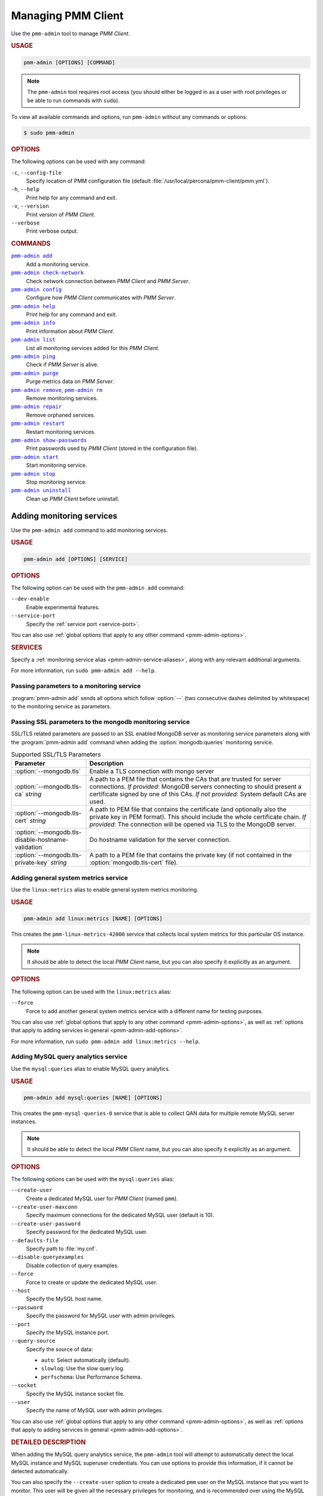 .. _pmm-admin:

===================
Managing PMM Client
===================

Use the ``pmm-admin`` tool to manage *PMM Client*.

.. rubric:: USAGE

.. code-block:: text

   pmm-admin [OPTIONS] [COMMAND]

.. note:: The ``pmm-admin`` tool requires root access
   (you should either be logged in as a user with root privileges
   or be able to run commands with ``sudo``).

To view all available commands and options,
run ``pmm-admin`` without any commands or options:

.. code-block:: bash

   $ sudo pmm-admin

.. _pmm-admin-options:

.. rubric:: OPTIONS

The following options can be used with any command:

``-c``, ``--config-file``
  Specify location of PMM configuration file
  (default :file:`/usr/local/percona/pmm-client/pmm.yml`).

``-h``, ``--help``
  Print help for any command and exit.

``-v``, ``--version``
  Print version of *PMM Client*.

``--verbose``
  Print verbose output.

.. _pmm-admin-commands:

.. rubric:: COMMANDS

|pmm-admin-add|_
  Add a monitoring service.

|pmm-admin-check-network|_
  Check network connection between *PMM Client* and *PMM Server*.

|pmm-admin-config|_
  Configure how *PMM Client* communicates with *PMM Server*.

|pmm-admin-help|_
  Print help for any command and exit.

|pmm-admin-info|_
  Print information about *PMM Client*.

|pmm-admin-list|_
  List all monitoring services added for this *PMM Client*.

|pmm-admin-ping|_
  Check if *PMM Server* is alive.

|pmm-admin-purge|_
  Purge metrics data on *PMM Server*.

|pmm-admin-remove|_, |pmm-admin-rm|_
  Remove monitoring services.

|pmm-admin-repair|_
  Remove orphaned services.

|pmm-admin-restart|_
  Restart monitoring services.

|pmm-admin-show-passwords|_
  Print passwords used by *PMM Client* (stored in the configuration file).

|pmm-admin-start|_
  Start monitoring service.

|pmm-admin-stop|_
  Stop monitoring service.

|pmm-admin-uninstall|_
  Clean up *PMM Client* before uninstall.

.. |pmm-admin-add| replace:: ``pmm-admin add``
.. |pmm-admin-check-network| replace:: ``pmm-admin check-network``
.. |pmm-admin-config| replace:: ``pmm-admin config``
.. |pmm-admin-help| replace:: ``pmm-admin help``
.. |pmm-admin-info| replace:: ``pmm-admin info``
.. |pmm-admin-list| replace:: ``pmm-admin list``
.. |pmm-admin-ping| replace:: ``pmm-admin ping``
.. |pmm-admin-purge| replace:: ``pmm-admin purge``
.. |pmm-admin-remove| replace:: ``pmm-admin remove``
.. |pmm-admin-rm| replace:: ``pmm-admin rm``
.. |pmm-admin-repair| replace:: ``pmm-admin repair``
.. |pmm-admin-restart| replace:: ``pmm-admin restart``
.. |pmm-admin-show-passwords| replace:: ``pmm-admin show-passwords``
.. |pmm-admin-start| replace:: ``pmm-admin start``
.. |pmm-admin-stop| replace:: ``pmm-admin stop``
.. |pmm-admin-uninstall| replace:: ``pmm-admin uninstall``

.. _pmm-admin-add:

Adding monitoring services
==========================

Use the ``pmm-admin add`` command to add monitoring services.

.. rubric:: USAGE

.. code-block:: text

   pmm-admin add [OPTIONS] [SERVICE]

.. _pmm-admin-add-options:

.. rubric:: OPTIONS

The following option can be used with the ``pmm-admin add`` command:

``--dev-enable``
  Enable experimental features.

``--service-port``
  Specify the :ref:`service port <service-port>`.

You can also use
:ref:`global options that apply to any other command <pmm-admin-options>`.

.. rubric:: SERVICES

Specify a :ref:`monitoring service alias <pmm-admin-service-aliases>`,
along with any relevant additional arguments.

For more information, run ``sudo pmm-admin add --help``.


.. _pmm.pmm-admin.monitoring-service.pass-parameter:

Passing parameters to a monitoring service
--------------------------------------------------------------------------------

:program:`pmm-admin add` sends all options which follow :option:`--` (two
consecutive dashes delimited by whitespace) to the monitoring service as
parameters.

.. code-block:: bash
   :caption: Passing :option:`--collect.perf_schema.eventsstatements` to the
             :option:`mysql:metrics` monitoring service
   :name: pmm.pmm-admin.monitoring-service.pass-parameter.example

   $ sudo pmm-admin add mysql:metrics -- --collect.perf_schema.eventsstatements

.. code-block:: bash
   :caption: Passing :option:`--collect.perf_schema.eventswaits=false` to the
             :option:`mysql:metrics` monitoring service
   :name: pmm.pmm-admin.monitoring-service.pass-parameter.example2

   $ sudo pmm-admin add mysql:metrics -- --collect.perf_schema.eventswaits=false


.. _pmm.pmm-admin.mongodb.pass-ssl-parameter:

Passing SSL parameters to the mongodb monitoring service
--------------------------------------------------------------------------------

SSL/TLS related parameters are passed to an SSL enabled MongoDB server as
monitoring service parameters along with the :program:`pmm-admin add` command
when adding the :option:`mongodb:queries` monitoring service.

.. code-block:: bash
   :caption: Passing an SSL/TLS parameter to :program:`mongod` to enables
             a TLS connection.

   $ sudo pmm-adming add mongodb:queries -- --mongodb.tls

.. list-table:: Supported SSL/TLS Parameters
   :widths: 25 75
   :header-rows: 1

   * - Parameter
     - Description
   * - :option:`--mongodb.tls`
     - Enable a TLS connection with mongo server
   * - :option:`--mongodb.tls-ca` *string*
     - A path to a PEM file that contains the CAs that are trusted for server connections.
       *If provided*: MongoDB servers connecting to should present a certificate signed by one of this CAs.
       *If not provided*: System default CAs are used.
   * - :option:`--mongodb.tls-cert` *string*
     - A path to PEM file that contains the certificate (and optionally also the private key in PEM format).
       This should include the whole certificate chain.
       *If provided*: The connection will be opened via TLS to the MongoDB server.
   * - :option:`--mongodb.tls-disable-hostname-validation`
     - Do hostname validation for the server connection.
   * - :option:`--mongodb.tls-private-key` *string*
     - A path to a PEM file that contains the private key (if not contained in the :option:`mongodb.tls-cert` file).


.. _pmm-admin-add-linux-metrics:

Adding general system metrics service
-------------------------------------

Use the ``linux:metrics`` alias to enable general system metrics monitoring.

.. rubric:: USAGE

.. code-block:: text

   pmm-admin add linux:metrics [NAME] [OPTIONS]

This creates the ``pmm-linux-metrics-42000`` service
that collects local system metrics for this particular OS instance.

.. note:: It should be able to detect the local *PMM Client* name,
   but you can also specify it explicitly as an argument.

.. rubric:: OPTIONS

The following option can be used with the ``linux:metrics`` alias:

``--force``
  Force to add another general system metrics service with a different name
  for testing purposes.

You can also use
:ref:`global options that apply to any other command
<pmm-admin-options>`,
as well as
:ref:`options that apply to adding services in general
<pmm-admin-add-options>`.

For more information, run ``sudo pmm-admin add linux:metrics --help``.

.. _pmm-admin-add-mysql-queries:

Adding MySQL query analytics service
------------------------------------

Use the ``mysql:queries`` alias to enable MySQL query analytics.

.. rubric:: USAGE

.. code-block:: text

   pmm-admin add mysql:queries [NAME] [OPTIONS]

This creates the ``pmm-mysql-queries-0`` service
that is able to collect QAN data for multiple remote MySQL server instances.

.. note:: It should be able to detect the local *PMM Client* name,
   but you can also specify it explicitly as an argument.

.. rubric:: OPTIONS

The following options can be used with the ``mysql:queries`` alias:

``--create-user``
  Create a dedicated MySQL user for *PMM Client* (named ``pmm``).

``--create-user-maxconn``
  Specify maximum connections for the dedicated MySQL user (default is 10).

``--create-user-password``
  Specify password for the dedicated MySQL user.

``--defaults-file``
  Specify path to :file:`my.cnf`.

``--disable-queryexamples``
  Disable collection of query examples.

``--force``
  Force to create or update the dedicated MySQL user.

``--host``
  Specify the MySQL host name.

``--password``
  Specify the password for MySQL user with admin privileges.

``--port``
  Specify the MySQL instance port.

``--query-source``
  Specify the source of data:

  * ``auto``: Select automatically (default).
  * ``slowlog``: Use the slow query log.
  * ``perfschema``: Use Performance Schema.

``--socket``
  Specify the MySQL instance socket file.

``--user``
  Specify the name of MySQL user with admin privileges.

You can also use
:ref:`global options that apply to any other command
<pmm-admin-options>`,
as well as
:ref:`options that apply to adding services in general
<pmm-admin-add-options>`.

.. rubric:: DETAILED DESCRIPTION

When adding the MySQL query analytics service,
the ``pmm-admin`` tool will attempt to automatically detect
the local MySQL instance and MySQL superuser credentials.
You can use options to provide this information,
if it cannot be detected automatically.

You can also specify the ``--create-user`` option to create a dedicated
``pmm`` user on the MySQL instance that you want to monitor.
This user will be given all the necessary privileges for monitoring,
and is recommended over using the MySQL superuser.

For example, to set up remote monitoring of QAN data
on a MySQL server located at 192.168.200.2,
use a command similar to the following:

.. code-block:: bash

   sudo pmm-admin add mysql:queries --user root --password root --host 192.168.200.2 --create-user

QAN can use either the slow query log or Performance Schema as the source.
By default, it chooses the slow query log for a local MySQL instance
and Performance Schema otherwise.
For more information about the differences, see :ref:`perf-schema`.

You can explicitely set the query source when adding a QAN instance
using the ``--query-source`` option.

For more information, run ``sudo pmm-admin add mysql:queries --help``.

.. _pmm-admin-add-mysql-metrics:

Adding MySQL metrics service
----------------------------

Use the ``mysql:metrics`` alias to enable MySQL metrics monitoring.

.. rubric:: USAGE

.. code-block:: text

   pmm-admin add mysql:metrics [NAME] [OPTIONS]

This creates the ``pmm-mysql-metrics-42002`` service
that collects MySQL instance metrics.

.. note:: It should be able to detect the local *PMM Client* name,
   but you can also specify it explicitly as an argument.

.. rubric:: OPTIONS

The following options can be used with the ``mysql:metrics`` alias:

``--create-user``
  Create a dedicated MySQL user for *PMM Client* (named ``pmm``).

``--create-user-maxconn``
  Specify maximum connections for the dedicated MySQL user (default is 10).

``--create-user-password``
  Specify password for the dedicated MySQL user.

``--defaults-file``
  Specify path to :file:`my.cnf`.

``--disable-binlogstats``
  Disable collection of binary log statistics.

``--disable-processlist``
  Disable collection of process state metrics.

``--disable-tablestats``
  Disable collection of table statistics.

``--disable-tablestats-limit``
  Specify maximum number of tables
  for which collection of table statistics is enabled
  (by default, the limit is 1 000 tables).

``--disable-userstats``
  Disable collection of user statistics.

``--force``
  Force to create or update the dedicated MySQL user.

``--host``
  Specify the MySQL host name.

``--password``
  Specify the password for MySQL user with admin privileges.

``--port``
  Specify the MySQL instance port.

``--socket``
  Specify the MySQL instance socket file.

``--user``
  Specify the name of MySQL user with admin privileges.

You can also use
:ref:`global options that apply to any other command
<pmm-admin-options>`,
as well as
:ref:`options that apply to adding services in general
<pmm-admin-add-options>`.

.. rubric:: DETAILED DESCRIPTION

When adding the MySQL metrics monitoring service,
the ``pmm-admin`` tool will attempt to automatically detect
the local MySQL instance and MySQL superuser credentials.
You can use options to provide this information,
if it cannot be detected automatically.

You can also specify the ``--create-user`` option to create a dedicated
``pmm`` user on the MySQL host that you want to monitor.
This user will be given all the necessary privileges for monitoring,
and is recommended over using the MySQL superuser.

For example,
to set up remote monitoring of MySQL metrics
on a server located at 192.168.200.3,
use a command similar to the following:

.. code-block:: bash

   sudo pmm-admin add mysql:metrics --user root --password root --host 192.168.200.3 --create-user

For more information, run ``sudo pmm-admin add mysql:metrics --help``.

.. _pmm-admin-add-mongodb-queries:

Adding MongoDB query analytics service
--------------------------------------

Use the ``mongodb:queries`` alias to enable MongoDB query analytics.

.. note:: Query analytics for MongoDB is experimental.
   To add it in a non-production environment,
   use the ``--dev-enable`` option for ``pmm-admin add``.

.. rubric:: USAGE

.. code-block:: text

   pmm-admin add mongodb:queries [NAME] [OPTIONS]

This creates the ``pmm-mongodb-queries-0`` service
that is able to collect QAN data for multiple remote MongoDB server instances.

.. note:: It should be able to detect the local *PMM Client* name,
   but you can also specify it explicitly as an argument.

.. rubric:: OPTIONS

The following options can be used with the ``mongodb:queries`` alias:

``--uri``
  Specify the MongoDB instance URI with the following format::

   [mongodb://][user:pass@]host[:port][/database][?options]

  By default, it is ``localhost:27017``.

You can also use
:ref:`global options that apply to any other command
<pmm-admin-options>`,
as well as
:ref:`options that apply to adding services in general
<pmm-admin-add-options>`.

For more information, run ``sudo pmm-admin add mongodb:queries --help``.

.. _pmm-admin-add-mongodb-metrics:

Adding MongoDB metrics service
------------------------------

Use the ``mongodb:metrics`` alias to enable MongoDB metrics monitoring.

.. rubric:: USAGE

.. code-block:: text

   pmm-admin add mongodb:metrics [NAME] [OPTIONS]

This creates the ``pmm-mongodb-metrics-42003`` service
that collects local MongoDB metrics for this particular MongoDB instance.

.. note:: It should be able to detect the local *PMM Client* name,
   but you can also specify it explicitly as an argument.

.. rubric:: OPTIONS

The following options can be used with the ``mongodb:metrics`` alias:

``--cluster``
  Specify the MongoDB cluster name.

``--uri``
  Specify the MongoDB instance URI with the following format::

   [mongodb://][user:pass@]host[:port][/database][?options]

  By default, it is ``localhost:27017``.

You can also use
:ref:`global options that apply to any other command
<pmm-admin-options>`,
as well as
:ref:`options that apply to adding services in general
<pmm-admin-add-options>`.

For more information, run ``sudo pmm-admin add mongodb:metrics --help``.

.. _pmm-admin-add-proxysql-metrics:

Adding ProxySQL metrics service
-------------------------------

Use the ``proxysql:metrics`` alias
to enable ProxySQL performance metrics monitoring.

.. rubric:: USAGE

.. code-block:: text

   pmm-admin add proxysql:metrics [NAME] [OPTIONS]

This creates the ``pmm-proxysql-metrics-42004`` service
that collects local ProxySQL performance metrics.

.. note:: It should be able to detect the local *PMM Client* name,
   but you can also specify it explicitly as an argument.

.. rubric:: OPTIONS

The following option can be used with the ``proxysql:metrics`` alias:

``--dsn``
  Specify the ProxySQL connection DSN.
  By default, it is ``stats:stats@tcp(localhost:6032)/``.

You can also use
:ref:`global options that apply to any other command
<pmm-admin-options>`,
as well as
:ref:`options that apply to adding services in general
<pmm-admin-add-options>`.

For more information, run ``sudo pmm-admin add proxysql:metrics --help``.

.. _pmm-admin-check-network:

Checking network connectivity
=============================

Use the ``pmm-admin check-network`` command to run tests
that verify connectivity between *PMM Client* and *PMM Server*.

.. rubric:: USAGE

.. code-block:: text

   pmm-admin check-network [OPTIONS]

.. rubric:: OPTIONS

The ``pmm-admin check-network`` command does not have its own options,
but you can use :ref:`global options that apply to any other command
<pmm-admin-options>`

.. rubric:: DETAILED DESCRIPTION

Connection tests are performed both ways,
with results separated accordingly:

* ``Client --> Server``

  Pings Consul API, Query Analytics API, and Prometheus API
  to make sure they are alive and reachable.

  Performs a connection performance test to see the latency
  from *PMM Client* to *PMM Server*.

* ``Client <-- Server``

  Checks the status of Prometheus endpoints
  and makes sure it can scrape metrics from corresponding exporters.

  Successful pings of *PMM Server* from *PMM Client*
  do not mean that Prometheus is able to scrape from exporters.
  If the output shows some endpoints in problem state,
  make sure that the corresponding service is running
  (see |pmm-admin-list|_).
  If the services that correspond to problematic endpoints are running,
  make sure that firewall settings on the *PMM Client* host
  allow incoming connections for corresponding ports.

.. rubric:: OUTPUT EXAMPLE

.. code-block:: text
   :emphasize-lines: 1

   $ sudo pmm-admin check-network
   PMM Network Status

   Server Address | 192.168.100.1
   Client Address | 192.168.200.1

   * System Time
   NTP Server (0.pool.ntp.org)         | 2017-05-03 12:05:38 -0400 EDT
   PMM Server                          | 2017-05-03 16:05:38 +0000 GMT
   PMM Client                          | 2017-05-03 12:05:38 -0400 EDT
   PMM Server Time Drift               | OK
   PMM Client Time Drift               | OK
   PMM Client to PMM Server Time Drift | OK

   * Connection: Client --> Server
   -------------------- -------------
   SERVER SERVICE       STATUS
   -------------------- -------------
   Consul API           OK
   Prometheus API       OK
   Query Analytics API  OK

   Connection duration | 166.689µs
   Request duration    | 364.527µs
   Full round trip     | 531.216µs

   * Connection: Client <-- Server
   ---------------- ----------- -------------------- -------- ---------- ---------
   SERVICE TYPE     NAME        REMOTE ENDPOINT      STATUS   HTTPS/TLS  PASSWORD
   ---------------- ----------- -------------------- -------- ---------- ---------
   linux:metrics    mongo-main  192.168.200.1:42000  OK       YES        -
   mongodb:metrics  mongo-main  192.168.200.1:42003  PROBLEM  YES        -

For more information, run ``sudo pmm-admin check-network --help``.

.. _pmm-admin-config:

Configuring PMM Client
======================

Use the ``pmm-admin config`` command to configure
how *PMM Client* communicates with *PMM Server*.

.. rubric:: USAGE

.. code-block:: text

   pmm-admin config [OPTIONS]

.. rubric:: OPTIONS

The following options can be used with the ``pmm-admin config`` command:

``--bind-address``
  Specify the bind address,
  which is also the local (private) address
  mapped from client address via NAT or port forwarding
  By default, it is set to the client address.

``--client-address``
  Specify the client address,
  which is also the remote (public) address for this system.
  By default, it is automatically detected via request to server.

``--client-name``
  Specify the client name.
  By default, it is set to the host name.

``--force``
  Force to set the client name on initial setup
  after uninstall with unreachable server.

``--server``
  Specify the address of the *PMM Server* host.
  If necessary, you can also specify the port after colon, for example::

   pmm-admin config --server 192.168.100.6:8080

  By default, port 80 is used with SSL disabled,
  and port 443 when SSL is enabled.

``--server-insecure-ssl``
  Enable insecure SSL (self-signed certificate).

``--server-password``
  Specify the HTTP password configured on *PMM Server*.

``--server-ssl``
  Enable SSL encryption for connection to *PMM Server*.

``--server-user``
  Specify the HTTP user configured on *PMM Server* (default is ``pmm``).

You can also use
:ref:`global options that apply to any other command <pmm-admin-options>`.

For more information, run ``sudo pmm-admin config --help``.

.. _pmm-admin-help:

Getting help for any command
============================

Use the ``pmm-admin help`` command to print help for any command.

.. rubric:: USAGE

.. code-block:: text

   pmm-admin help [COMMAND]

This will print help information and exit.
Actual command is not run and options are ignored.

.. note:: You can also use the global ``-h`` or ``--help`` option
   after any command to get the same help information.

.. rubric:: COMMANDS

You can print help information for any :ref:`command <pmm-admin-commands>`
or :ref:`service alias <pmm-admin-service-aliases>`.

.. _pmm-admin-info:

Getting information about PMM Client
====================================

Use the ``pmm-admin info`` command
to print basic information about *PMM Client*.

.. rubric:: USAGE

.. code-block:: text

   pmm-admin info [OPTIONS]

.. rubric:: OPTIONS

The ``pmm-admin info`` command does not have its own options,
but you can use :ref:`global options that apply to any other command
<pmm-admin-options>`

.. rubric:: OUTPUT

The output provides the following info:

* Version of ``pmm-admin``
* *PMM Server* host address, and local host name and address
  (this can be configured using |pmm-admin-config|_)
* System manager that ``pmm-admin`` uses to manage PMM services
* Go version and runtime information

For example:

.. code-block:: text
   :emphasize-lines: 1

   $ sudo pmm-admin info

   PMM Server      | 192.168.100.1
   Client Name     | ubuntu-amd64
   Client Address  | 192.168.200.1
   Service manager | linux-systemd

   Go Version      | 1.8
   Runtime Info    | linux/amd64

For more information, run ``sudo pmm-admin info --help``.

.. _pmm-admin-list:

Listing monitoring services
===========================

Use the ``pmm-admin list`` command to list all enabled services with details.

.. rubric:: USAGE

.. code-block:: text

   pmm-admin list [OPTIONS]

.. rubric:: OPTIONS

The ``pmm-admin list`` command does not have its own options,
but you can use :ref:`global options that apply to any other command
<pmm-admin-options>`

.. rubric:: OUTPUT

The output provides the following info:

* Version of ``pmm-admin``
* *PMM Server* host address, and local host name and address
  (this can be configured using |pmm-admin-config|_)
* System manager that ``pmm-admin`` uses to manage PMM services
* A table that lists all services currently managed by ``pmm-admin``,
  with basic information about each service

For example, if you enable general OS and MongoDB metrics monitoring,
output should be similar to the following:

.. code-block:: text
   :emphasize-lines: 1

   $ sudo pmm-admin list

   PMM Server      | 192.168.100.1
   Client Name     | ubuntu-amd64
   Client Address  | 192.168.200.1
   Service manager | linux-systemd

   ---------------- ----------- ----------- -------- ---------------- --------
   SERVICE TYPE     NAME        LOCAL PORT  RUNNING  DATA SOURCE      OPTIONS
   ---------------- ----------- ----------- -------- ---------------- --------
   linux:metrics    mongo-main  42000       YES      -
   mongodb:metrics  mongo-main  42003       YES      localhost:27017

.. _pmm-admin-ping:

Pinging PMM Server
==================

Use the ``pmm-admin ping`` command to verify connectivity with *PMM Server*.

.. rubric:: USAGE

.. code-block:: text

   pmm-admin ping [OPTIONS]

If the ping is successful, it returns ``OK``.

.. rubric:: OPTIONS

The ``pmm-admin ping`` command does not have its own options,
but you can use :ref:`global options that apply to any other command
<pmm-admin-options>`.

For more information, run ``sudo pmm-admin ping --help``.

.. _pmm-admin-purge:

Purging metrics data
====================

Use the ``pmm-admin purge`` command to purge metrics data
associated with a service on *PMM Server*.
This is usually required after you :ref:`remove a service <pmm-admin-rm>`
and do not want its metrics data to show up on graphs.

.. rubric:: USAGE

.. code-block:: text

   pmm-admin purge [SERVICE [NAME]] [OPTIONS]

.. note:: It should be able to detect the local *PMM Client* name,
   but you can also specify it explicitly as an argument.

.. rubric:: SERVICES

Specify a :ref:`monitoring service alias <pmm-admin-service-aliases>`.
To see which services are enabled, run |pmm-admin-list|_.

.. rubric:: OPTIONS

The ``pmm-admin purge`` command does not have its own options,
but you can use :ref:`global options that apply to any other command
<pmm-admin-options>`

For more infomation, run ``sudo pmm-admin purge --help``.

.. _pmm-admin-remove:
.. _pmm-admin-rm:

Removing monitoring services
============================

Use the ``pmm-admin rm`` command to remove monitoring services.

.. rubric:: USAGE

.. code-block:: text

   pmm-admin rm [OPTIONS] [SERVICE]

When you remove a service,
collected data remains in Metrics Monitor on *PMM Server*.
To remove collected data, use the |pmm-admin-purge|_ command.

.. rubric:: OPTIONS

The following option can be used with the ``pmm-admin rm`` command:

``--all``
  Remove all monitoring services.

You can also use
:ref:`global options that apply to any other command
<pmm-admin-options>`.

.. rubric:: SERVICES

Specify a :ref:`monitoring service alias <pmm-admin-service-aliases>`.
To see which services are enabled, run |pmm-admin-list|_.

.. rubric:: EXAMPLES

* To remove all services enabled for this *PMM Client*:

   .. code-block:: bash

      sudo pmm-admin rm --all

* To remove all services related to MySQL:

   .. code-block:: bash

      sudo pmm-admin rm mysql

* To remove only MongoDB metrics service:

   .. code-block:: bash

      sudo pmm-admin rm mongodb:metrics

For more information, run ``sudo pmm-admin rm --help``.

.. _pmm-admin-repair:

Removing orphaned services
==========================

Use the ``pmm-admin repair`` command
to remove information about orphaned services from *PMM Server*.
This can happen if you removed services locally
while *PMM Server* was not available (disconnected or shut down),
for example, using the |pmm-admin-uninstall|_ command.

.. rubric:: USAGE

.. code-block:: text

   pmm-admin repair [OPTIONS]

.. rubric:: OPTIONS

The ``pmm-admin repair`` command does not have its own options,
but you can use :ref:`global options that apply to any other command
<pmm-admin-options>`.

For more information, run ``sudo pmm-admin repair --help``.

.. _pmm-admin-restart:

Restarting monitoring services
==============================

Use the ``pmm-admin restart`` command to restart services
managed by this *PMM Client*.
This is the same as running |pmm-admin-stop|_ and |pmm-admin-start|_.

.. rubric:: USAGE

.. code-block:: text

   pmm-admin restart [SERVICE [NAME]] [OPTIONS]

.. note:: It should be able to detect the local *PMM Client* name,
   but you can also specify it explicitly as an argument.

.. rubric:: OPTIONS

The following option can be used with the ``pmm-admin restart`` command:

``--all``
  Restart all monitoring services.

You can also use
:ref:`global options that apply to any other command
<pmm-admin-options>`.

.. rubric:: SERVICES

Specify a :ref:`monitoring service alias <pmm-admin-service-aliases>`
that you want to restart.
To see which services are available, run |pmm-admin-list|_.

.. rubric:: EXAMPLES

* To restart all available services for this *PMM Client*:

   .. code-block:: bash

      sudo pmm-admin restart --all

* To restart all services related to MySQL:

   .. code-block:: bash

      sudo pmm-admin restart mysql

* To restart only MongoDB metrics service:

   .. code-block:: bash

      sudo pmm-admin restart mongodb:metrics

For more information, run ``sudo pmm-admin restart --help``.

.. _pmm-admin-show-passwords:

Getting passwords used by PMM Client
====================================

Use the ``pmm-admin show-passwords`` command to print credentials
stored in the configuration file
(by default: :file:`/usr/local/percona/pmm-client/pmm.yml`).

.. rubric:: USAGE

.. code-block:: text

   pmm-admin show-passwords [OPTIONS]

.. rubric:: OPTIONS

The ``pmm-admin show-passwords`` command does not have its own options,
but you can use :ref:`global options that apply to any other command
<pmm-admin-options>`

.. rubric:: OUTPUT

This command prints HTTP authentication credentials
and the password for the ``pmm`` user that is created on the MySQL instance
if you specify the ``--create-user`` option
when :ref:`adding a service <pmm-admin-add>`.

.. code-block:: bash
   :emphasize-lines: 1

   $ sudo pmm-admin show-passwords
   HTTP basic authentication
   User     | aname
   Password | secr3tPASS

   MySQL new user creation
   Password | g,3i-QR50tQJi9M1yl9-

For more information, run ``sudo pmm-admin show-passwords --help``.

.. _pmm-admin-start:

Starting monitoring services
============================

Use the ``pmm-admin start`` command to start services
managed by this *PMM Client*.

.. rubric:: USAGE

.. code-block:: text

   pmm-admin start [SERVICE [NAME]] [OPTIONS]

.. note:: It should be able to detect the local *PMM Client* name,
   but you can also specify it explicitly as an argument.

.. rubric:: OPTIONS

The following option can be used with the ``pmm-admin start`` command:

``--all``
  Start all monitoring services.

You can also use
:ref:`global options that apply to any other command
<pmm-admin-options>`.

.. rubric:: SERVICES

Specify a :ref:`monitoring service alias <pmm-admin-service-aliases>`
that you want to start.
To see which services are available, run |pmm-admin-list|_.

.. rubric:: EXAMPLES

* To start all available services for this *PMM Client*:

   .. code-block:: bash

      sudo pmm-admin start --all

* To start all services related to MySQL:

   .. code-block:: bash

      sudo pmm-admin start mysql

* To start only MongoDB metrics service:

   .. code-block:: bash

      sudo pmm-admin start mongodb:metrics

For more information, run ``sudo pmm-admin start --help``.

.. _pmm-admin-stop:

Stopping monitoring services
============================

Use the ``pmm-admin stop`` command to stop services
managed by this *PMM Client*.

.. rubric:: USAGE

.. code-block:: text

   pmm-admin stop [SERVICE [NAME]] [OPTIONS]

.. note:: It should be able to detect the local *PMM Client* name,
   but you can also specify it explicitly as an argument.

.. rubric:: OPTIONS

The following option can be used with the ``pmm-admin stop`` command:

``--all``
  Stop all monitoring services.

You can also use
:ref:`global options that apply to any other command
<pmm-admin-options>`.

.. rubric:: SERVICES

Specify a :ref:`monitoring service alias <pmm-admin-service-aliases>`
that you want to stop.
To see which services are available, run |pmm-admin-list|_.

.. rubric:: EXAMPLES

* To stop all available services for this *PMM Client*:

   .. code-block:: bash

      sudo pmm-admin stop --all

* To stop all services related to MySQL:

   .. code-block:: bash

      sudo pmm-admin stop mysql

* To stop only MongoDB metrics service:

   .. code-block:: bash

      sudo pmm-admin stop mongodb:metrics

For more information, run ``sudo pmm-admin stop --help``.

.. _pmm-admin-uninstall:

Cleaning up PMM Client before uninstall
=======================================

Use the ``pmm-admin uninstall`` command to remove all services
even if *PMM Server* is not available.
To uninstall PMM correctly, you first need to remove all services,
then uninstall *PMM Client*,
and then stop and remove *PMM Server*.
However, if *PMM Server* is not available (disconnected or shut down),
|pmm-admin-rm|_ will not work.
In this case, you can use ``pmm-admin uninstall``
to force the removal of monitoring services enabled for *PMM Client*.

.. note:: Information about services will remain in *PMM Server*,
   and it will not let you add those services again.
   To remove information about orphaned services from *PMM Server*,
   once it is back up and available to *PMM Client*,
   use the |pmm-admin-repair|_ command.

.. rubric:: USAGE

.. code-block:: text

   pmm-admin uninstall [OPTIONS]

.. rubric:: OPTIONS

The ``pmm-admin uninstall`` command does not have its own options,
but you can use :ref:`global options that apply to any other command
<pmm-admin-options>`.

For more information, run ``sudo pmm-admin uninstall --help``.

.. _pmm-admin-service-aliases:

Monitoring Service Aliases
==========================

The following aliases are used to designate PMM services
that you want to :ref:`add <pmm-admin-add>`, :ref:`remove <pmm-admin-rm>`,
:ref:`restart <pmm-admin-restart>`,
:ref:`start <pmm-admin-start>`, or :ref:`stop <pmm-admin-stop>`:

.. list-table::
   :widths: 25 75
   :header-rows: 1

   * - Alias
     - Services

   * - ``linux:metrics``
     - General system metrics monitoring service

   * - ``mysql:metrics``
     - MySQL metrics monitoring service

   * - ``mysql:queries``
     - MySQL query analytics service

   * - ``mongodb:metrics``
     - MongoDB metrics monitoring service

   * - ``mongodb:queries``
     - MongoDB query analytics service

   * - ``proxysql:metrics``
     - ProxySQL metrics monitoring service

   * - ``mysql``
     - Complete MySQL instance monitoring:

       * ``linux:metrics``
       * ``mysql:metrics``
       * ``mysql:queries``

   * - ``mongodb``
     - Complete MongoDB instance monitoring:

       * ``linux:metrics``
       * ``mongodb:metrics``
       * ``mongodb:queries``

